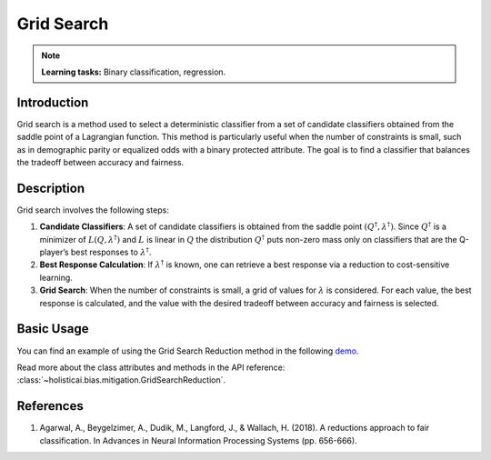 Grid Search
------------

.. note::
    **Learning tasks:** Binary classification, regression.

Introduction
~~~~~~~~~~~~
Grid search is a method used to select a deterministic classifier from a set of candidate classifiers obtained from the saddle point of a Lagrangian function. This method is particularly useful when the number of constraints is small, such as in demographic parity or equalized odds with a binary protected attribute. The goal is to find a classifier that balances the tradeoff between accuracy and fairness.

Description
~~~~~~~~~~~
Grid search involves the following steps:

1. **Candidate Classifiers**: A set of candidate classifiers is obtained from the saddle point :math:`(Q^\dagger, \lambda^\dagger)`. Since :math:`Q^\dagger` is a minimizer of :math:`L(Q, \lambda^\dagger)` and :math:`L` is linear in :math:`Q` the distribution :math:`Q^\dagger` puts non-zero mass only on classifiers that are the Q-player’s best responses to :math:`\lambda^\dagger`.
2. **Best Response Calculation**: If :math:`\lambda^\dagger` is known, one can retrieve a best response via a reduction to cost-sensitive learning.
3. **Grid Search**: When the number of constraints is small, a grid of values for :math:`\lambda` is considered. For each value, the best response is calculated, and the value with the desired tradeoff between accuracy and fairness is selected.

Basic Usage
~~~~~~~~~~~~~~

You can find an example of using the Grid Search Reduction method in the following `demo <https://holisticai.readthedocs.io/en/latest/gallery/tutorials/bias/mitigating_bias/binary_classification/demos/inprocessing.html#3.-Grid-Search-Reduction>`_.

Read more about the class attributes and methods in the API reference: :class:`~holisticai.bias.mitigation.GridSearchReduction`.

References
~~~~~~~~~~
1. Agarwal, A., Beygelzimer, A., Dudik, M., Langford, J., & Wallach, H. (2018). A reductions approach to fair classification. In Advances in Neural Information Processing Systems (pp. 656-666).